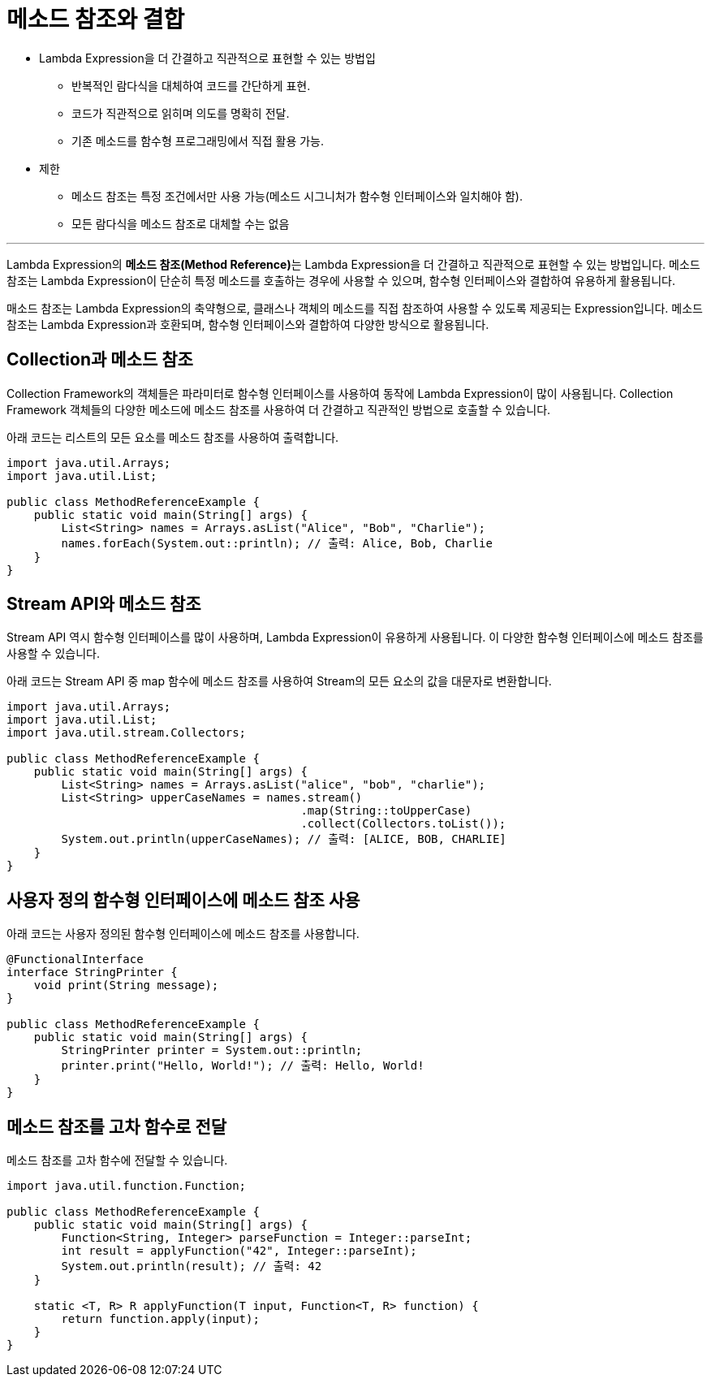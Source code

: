 = 메소드 참조와 결합

* Lambda Expression을 더 간결하고 직관적으로 표현할 수 있는 방법입
** 반복적인 람다식을 대체하여 코드를 간단하게 표현.
**  코드가 직관적으로 읽히며 의도를 명확히 전달.
**  기존 메소드를 함수형 프로그래밍에서 직접 활용 가능.
* 제한
** 메소드 참조는 특정 조건에서만 사용 가능(메소드 시그니처가 함수형 인터페이스와 일치해야 함).
** 모든 람다식을 메소드 참조로 대체할 수는 없음

---

Lambda Expression의 **메소드 참조(Method Reference)**는 Lambda Expression을 더 간결하고 직관적으로 표현할 수 있는 방법입니다. 메소드 참조는 Lambda Expression이 단순히 특정 메소드를 호출하는 경우에 사용할 수 있으며, 함수형 인터페이스와 결합하여 유용하게 활용됩니다.

매소드 참조는 Lambda Expression의 축약형으로, 클래스나 객체의 메소드를 직접 참조하여 사용할 수 있도록 제공되는 Expression입니다. 메소드 참조는 Lambda Expression과 호환되며, 함수형 인터페이스와 결합하여 다양한 방식으로 활용됩니다.

== Collection과 메소드 참조

Collection Framework의 객체들은 파라미터로 함수형 인터페이스를 사용하여 동작에 Lambda Expression이 많이 사용됩니다. Collection Framework 객체들의 다양한 메소드에 메소드 참조를 사용하여 더 간결하고 직관적인 방법으로 호출할 수 있습니다.

아래 코드는 리스트의 모든 요소를 메소드 참조를 사용하여 출력합니다.

[source, java]
----
import java.util.Arrays;
import java.util.List;

public class MethodReferenceExample {
    public static void main(String[] args) {
        List<String> names = Arrays.asList("Alice", "Bob", "Charlie");
        names.forEach(System.out::println); // 출력: Alice, Bob, Charlie
    }
}
----

== Stream API와 메소드 참조

Stream API 역시 함수형 인터페이스를 많이 사용하며, Lambda Expression이 유용하게 사용됩니다. 이 다양한 함수형 인터페이스에 메소드 참조를 사용할 수 있습니다.

아래 코드는 Stream API 중 map 함수에 메소드 참조를 사용하여 Stream의 모든 요소의 값을 대문자로 변환합니다.

[source, java]
----
import java.util.Arrays;
import java.util.List;
import java.util.stream.Collectors;

public class MethodReferenceExample {
    public static void main(String[] args) {
        List<String> names = Arrays.asList("alice", "bob", "charlie");
        List<String> upperCaseNames = names.stream()
                                           .map(String::toUpperCase)
                                           .collect(Collectors.toList());
        System.out.println(upperCaseNames); // 출력: [ALICE, BOB, CHARLIE]
    }
}
----

== 사용자 정의 함수형 인터페이스에 메소드 참조 사용

아래 코드는 사용자 정의된 함수형 인터페이스에 메소드 참조를 사용합니다.

[source, java]
----
@FunctionalInterface
interface StringPrinter {
    void print(String message);
}

public class MethodReferenceExample {
    public static void main(String[] args) {
        StringPrinter printer = System.out::println;
        printer.print("Hello, World!"); // 출력: Hello, World!
    }
}
----

== 메소드 참조를 고차 함수로 전달

메소드 참조를 고차 함수에 전달할 수 있습니다.

[source, java]
----
import java.util.function.Function;

public class MethodReferenceExample {
    public static void main(String[] args) {
        Function<String, Integer> parseFunction = Integer::parseInt;
        int result = applyFunction("42", Integer::parseInt);
        System.out.println(result); // 출력: 42
    }

    static <T, R> R applyFunction(T input, Function<T, R> function) {
        return function.apply(input);
    }
}
----